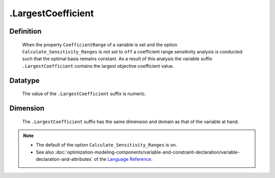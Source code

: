 .. _.LargestCoefficient:

.LargestCoefficient
===================

Definition
----------

    When the property ``CoefficientRange`` of a variable is set and the
    option ``Calculate_Sensitivity_Ranges`` is not set to ``off`` a
    coefficient range sensitivity analysis is conducted such that the
    optimal basis remains constant. As a result of this analysis the
    variable suffix ``.LargestCoefficient`` contains the largest objective
    coefficient value.

Datatype
--------

    The value of the ``.LargestCoefficient`` suffix is numeric.

Dimension
---------

    The ``.LargestCoefficient`` suffix has the same dimension and domain as
    that of the variable at hand.

.. note::

    -  The default of the option ``Calculate_Sensitivity_Ranges`` is ``on``.

    -  See also :doc:`optimization-modeling-components/variable-and-constraint-declaration/variable-declaration-and-attributes` of the `Language Reference <https://documentation.aimms.com/language-reference/index.html>`__.
